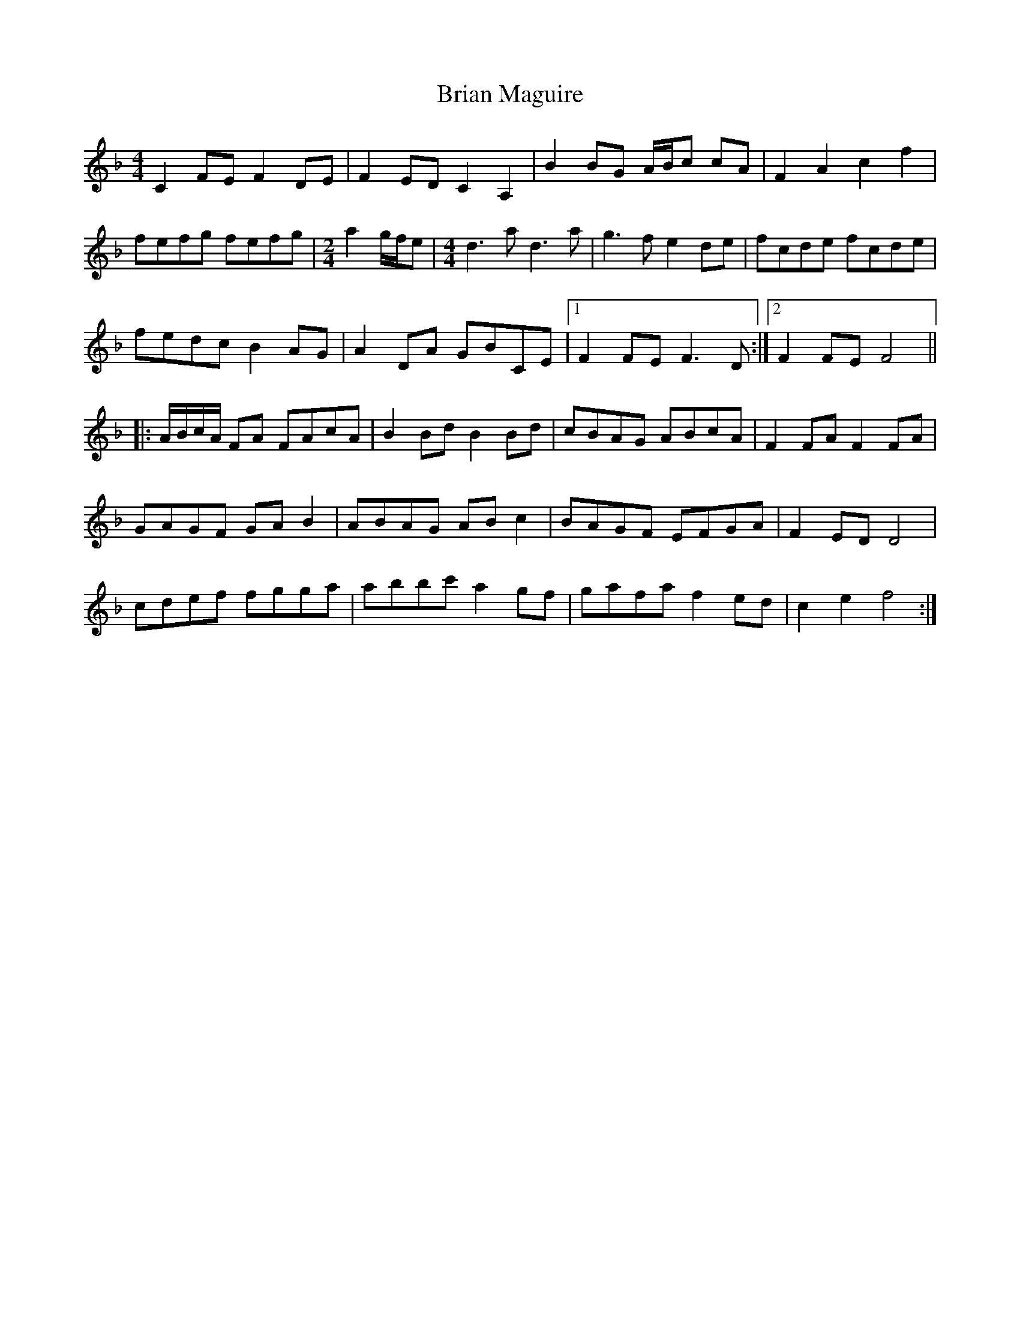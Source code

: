 X: 5029
T: Brian Maguire
R: barndance
M: 4/4
K: Fmajor
C2FEF2DE|F2EDC2A,2|B2BG A/B/c cA|F2A2c2f2|
fefg fefg|[M:2/4]a2g/f/e|[M:4/4]d3ad3a|g3fe2de|fcde fcde|
fedcB2AG|A2DA GBCE|1 F2FEF3D:|2 F2FEF4||
|:A/B/c/A/ FA FAcA|B2BdB2Bd|cBAG ABcA|F2FAF2FA|
GAGF GAB2|ABAG ABc2|BAGF EFGA|F2EDD4|
cdef fgga|abbc'a2gf|gafa f2ed|c2e2f4:|


